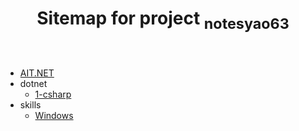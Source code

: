 #+TITLE: Sitemap for project _notes_yao63

- [[file:index.org][AIT.NET]]
- dotnet
  - [[file:dotnet/1-csharp.org][1-csharp]]
- skills
  - [[file:skills/windows.org][Windows]]